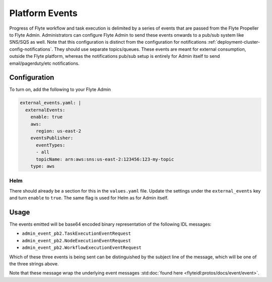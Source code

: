 .. _deployment-cluster-config-eventing:

#################
Platform Events
#################

Progress of Flyte workflow and task execution is delimited by a series of events that are passed from the Flyte Propeller to Flyte Admin. Administrators can configure Flyte Admin to send these events onwards to a pub/sub system like SNS/SQS as well. Note that this configuration is distinct from the configuration for notifications :ref:`deployment-cluster-config-notifications`. They should use separate topics/queues. These events are meant for external consumption, outside the Flyte platform, whereas the notifications pub/sub setup is entirely for Admin itself to send email/pagerduty/etc notifications.

*************
Configuration
*************

To turn on, add the following to your Flyte Admin

.. code:: yaml

  external_events.yaml: |
    externalEvents:
      enable: true
      aws:
        region: us-east-2
      eventsPublisher:
        eventTypes:
        - all
        topicName: arn:aws:sns:us-east-2:123456:123-my-topic
      type: aws

Helm
======
There should already be a section for this in the ``values.yaml`` file. Update the settings under the ``external_events`` key and turn ``enable`` to ``true``. The same flag is used for Helm as for Admin itself.

*****
Usage
*****

The events emitted will be base64 encoded binary representation of the following IDL messages:

* ``admin_event_pb2.TaskExecutionEventRequest``
* ``admin_event_pb2.NodeExecutionEventRequest``
* ``admin_event_pb2.WorkflowExecutionEventRequest``

Which of these three events is being sent can be distinguished by the subject line of the message, which will be one of the three strings above.

Note that these message wrap the underlying event messages :std:doc:`found here <flyteidl:protos/docs/event/event>`.

